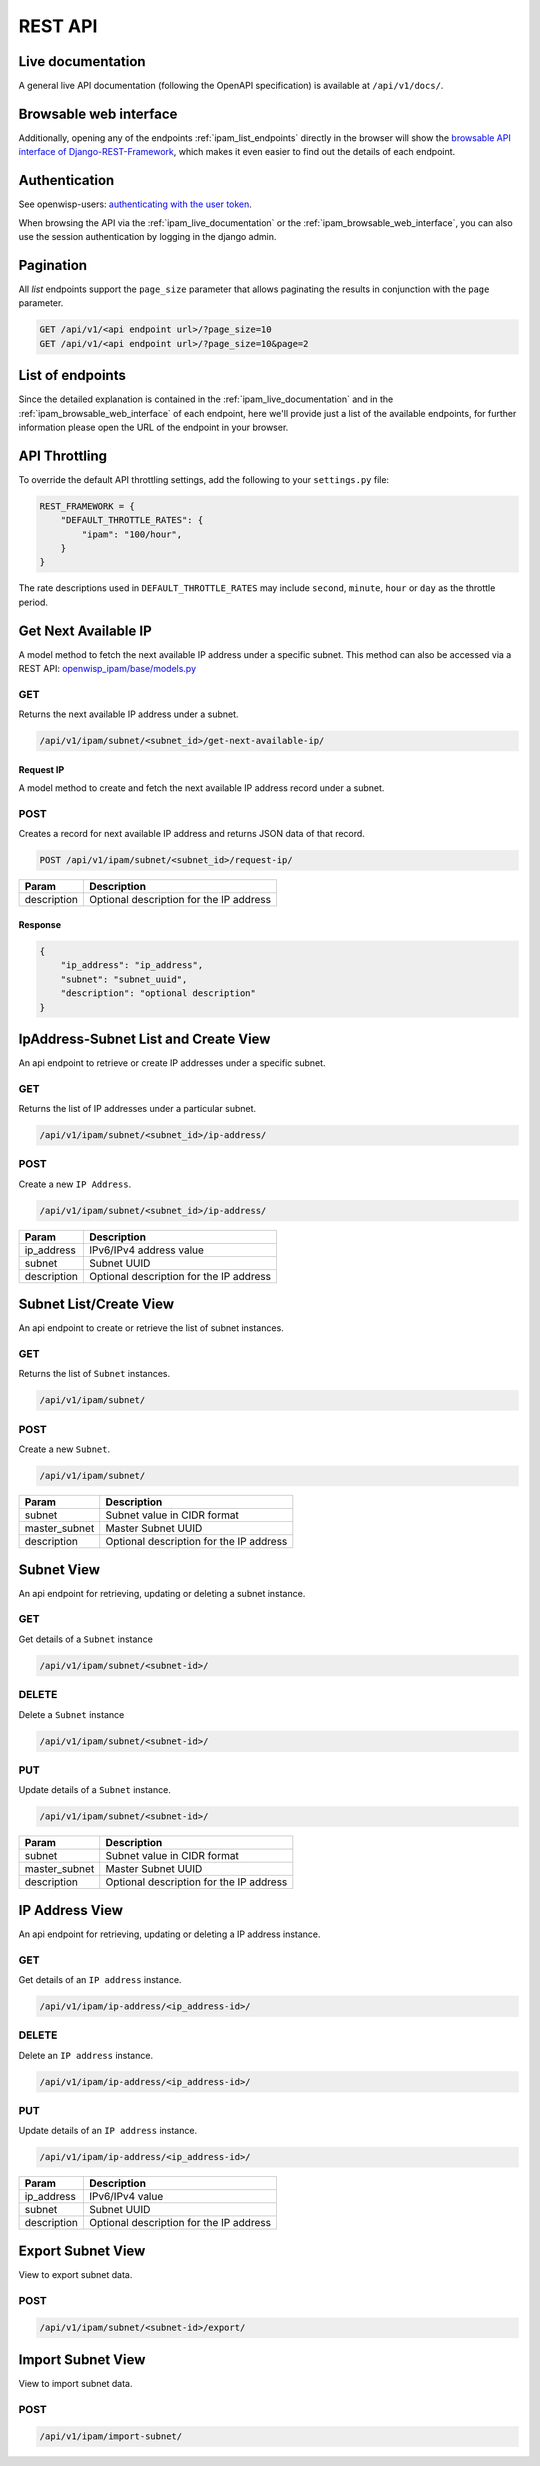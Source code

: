 REST API
========

.. _ipam_live_documentation:

Live documentation
------------------

.. image:: https://raw.githubusercontent.com/openwisp/openwisp-ipam/docs/docs/api-docs.png
    :target: https://raw.githubusercontent.com/openwisp/openwisp-ipam/docs/docs/api-docs.png

A general live API documentation (following the OpenAPI specification) is
available at ``/api/v1/docs/``.

.. _ipam_browsable_web_interface:

Browsable web interface
-----------------------

.. image:: https://raw.githubusercontent.com/openwisp/openwisp-ipam/docs/docs/api-ui.png
    :target: https://raw.githubusercontent.com/openwisp/openwisp-ipam/docs/docs/api-ui.png

Additionally, opening any of the endpoints :ref:`ipam_list_endpoints`
directly in the browser will show the `browsable API interface of
Django-REST-Framework
<https://www.django-rest-framework.org/topics/browsable-api/>`_, which
makes it even easier to find out the details of each endpoint.

Authentication
--------------

See openwisp-users: `authenticating with the user token
<https://github.com/openwisp/openwisp-users#authenticating-with-the-user-token>`_.

When browsing the API via the :ref:`ipam_live_documentation` or the
:ref:`ipam_browsable_web_interface`, you can also use the session
authentication by logging in the django admin.

Pagination
----------

All *list* endpoints support the ``page_size`` parameter that allows
paginating the results in conjunction with the ``page`` parameter.

.. code-block:: text

    GET /api/v1/<api endpoint url>/?page_size=10
    GET /api/v1/<api endpoint url>/?page_size=10&page=2

.. _ipam_list_endpoints:

List of endpoints
-----------------

Since the detailed explanation is contained in the
:ref:`ipam_live_documentation` and in the
:ref:`ipam_browsable_web_interface` of each endpoint, here we'll provide
just a list of the available endpoints, for further information please
open the URL of the endpoint in your browser.

API Throttling
--------------

To override the default API throttling settings, add the following to your
``settings.py`` file:

.. code-block:: python

    REST_FRAMEWORK = {
        "DEFAULT_THROTTLE_RATES": {
            "ipam": "100/hour",
        }
    }

The rate descriptions used in ``DEFAULT_THROTTLE_RATES`` may include
``second``, ``minute``, ``hour`` or ``day`` as the throttle period.

Get Next Available IP
---------------------

A model method to fetch the next available IP address under a specific
subnet. This method can also be accessed via a REST API:
`openwisp_ipam/base/models.py
<https://github.com/openwisp/openwisp-ipam/tree/master/tests/openwisp2/openwisp_ipam/base/models.py#L80>`_

GET
~~~

Returns the next available IP address under a subnet.

.. code-block:: text

    /api/v1/ipam/subnet/<subnet_id>/get-next-available-ip/

Request IP
++++++++++

A model method to create and fetch the next available IP address record
under a subnet.

POST
~~~~

Creates a record for next available IP address and returns JSON data of
that record.

.. code-block:: text

    POST /api/v1/ipam/subnet/<subnet_id>/request-ip/

=========== =======================================
Param       Description
=========== =======================================
description Optional description for the IP address
=========== =======================================

Response
++++++++

.. code-block:: json

    {
        "ip_address": "ip_address",
        "subnet": "subnet_uuid",
        "description": "optional description"
    }

IpAddress-Subnet List and Create View
-------------------------------------

An api endpoint to retrieve or create IP addresses under a specific
subnet.

GET
~~~

Returns the list of IP addresses under a particular subnet.

.. code-block:: text

    /api/v1/ipam/subnet/<subnet_id>/ip-address/

POST
~~~~

Create a new ``IP Address``.

.. code-block:: text

    /api/v1/ipam/subnet/<subnet_id>/ip-address/

=========== =======================================
Param       Description
=========== =======================================
ip_address  IPv6/IPv4 address value
subnet      Subnet UUID
description Optional description for the IP address
=========== =======================================

Subnet List/Create View
-----------------------

An api endpoint to create or retrieve the list of subnet instances.

GET
~~~

Returns the list of ``Subnet`` instances.

.. code-block:: text

    /api/v1/ipam/subnet/

POST
~~~~

Create a new ``Subnet``.

.. code-block:: text

    /api/v1/ipam/subnet/

============= =======================================
Param         Description
============= =======================================
subnet        Subnet value in CIDR format
master_subnet Master Subnet UUID
description   Optional description for the IP address
============= =======================================

Subnet View
-----------

An api endpoint for retrieving, updating or deleting a subnet instance.

GET
~~~

Get details of a ``Subnet`` instance

.. code-block:: text

    /api/v1/ipam/subnet/<subnet-id>/

DELETE
~~~~~~

Delete a ``Subnet`` instance

.. code-block:: text

    /api/v1/ipam/subnet/<subnet-id>/

PUT
~~~

Update details of a ``Subnet`` instance.

.. code-block:: text

    /api/v1/ipam/subnet/<subnet-id>/

============= =======================================
Param         Description
============= =======================================
subnet        Subnet value in CIDR format
master_subnet Master Subnet UUID
description   Optional description for the IP address
============= =======================================

IP Address View
---------------

An api endpoint for retrieving, updating or deleting a IP address
instance.

GET
~~~

Get details of an ``IP address`` instance.

.. code-block:: text

    /api/v1/ipam/ip-address/<ip_address-id>/

DELETE
~~~~~~

Delete an ``IP address`` instance.

.. code-block:: text

    /api/v1/ipam/ip-address/<ip_address-id>/

PUT
~~~

Update details of an ``IP address`` instance.

.. code-block:: text

    /api/v1/ipam/ip-address/<ip_address-id>/

=========== =======================================
Param       Description
=========== =======================================
ip_address  IPv6/IPv4 value
subnet      Subnet UUID
description Optional description for the IP address
=========== =======================================

Export Subnet View
------------------

View to export subnet data.

POST
~~~~

.. code-block:: text

    /api/v1/ipam/subnet/<subnet-id>/export/

Import Subnet View
------------------

View to import subnet data.

POST
~~~~

.. code-block:: text

    /api/v1/ipam/import-subnet/
